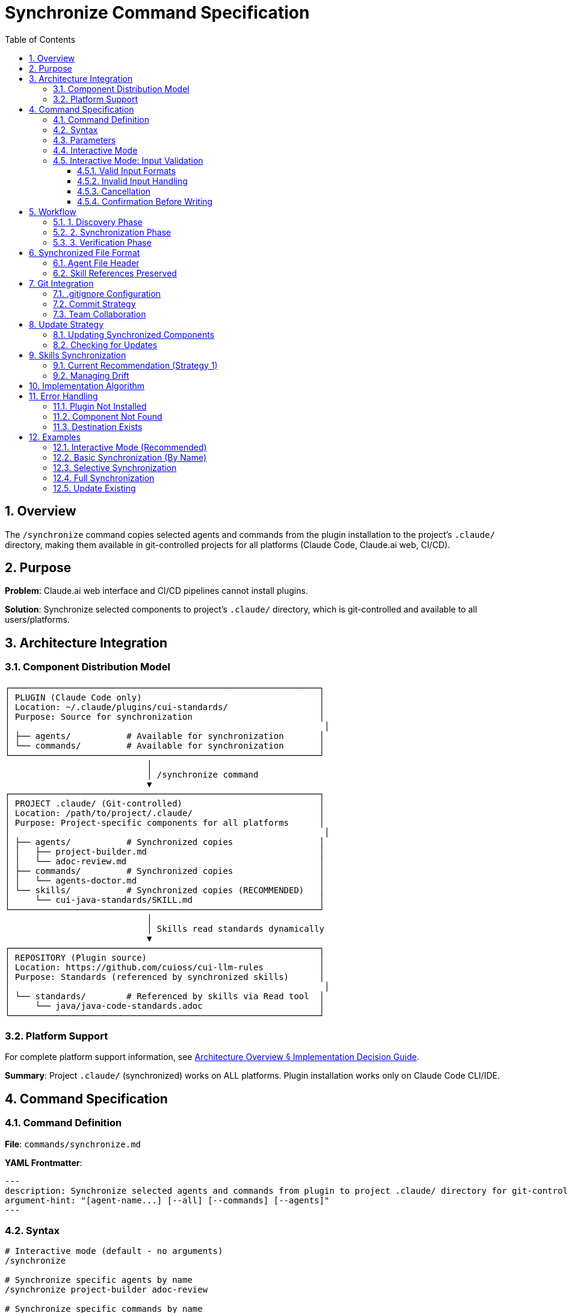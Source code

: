 = Synchronize Command Specification
:toc: left
:toclevels: 3
:sectnums:

== Overview

The `/synchronize` command copies selected agents and commands from the plugin installation to the project's `.claude/` directory, making them available in git-controlled projects for all platforms (Claude Code, Claude.ai web, CI/CD).

== Purpose

**Problem**: Claude.ai web interface and CI/CD pipelines cannot install plugins.

**Solution**: Synchronize selected components to project's `.claude/` directory, which is git-controlled and available to all users/platforms.

== Architecture Integration

=== Component Distribution Model

[source]
----
┌─────────────────────────────────────────────────────────────┐
│ PLUGIN (Claude Code only)                                   │
│ Location: ~/.claude/plugins/cui-standards/                  │
│ Purpose: Source for synchronization                         │
│                                                              │
│ ├── agents/           # Available for synchronization       │
│ └── commands/         # Available for synchronization       │
└─────────────────────────────────────────────────────────────┘
                            │
                            │ /synchronize command
                            ▼
┌─────────────────────────────────────────────────────────────┐
│ PROJECT .claude/ (Git-controlled)                           │
│ Location: /path/to/project/.claude/                         │
│ Purpose: Project-specific components for all platforms      │
│                                                              │
│ ├── agents/           # Synchronized copies                 │
│ │   ├── project-builder.md                                  │
│ │   └── adoc-review.md                                      │
│ ├── commands/         # Synchronized copies                 │
│ │   └── agents-doctor.md                                    │
│ └── skills/           # Synchronized copies (RECOMMENDED)   │
│     └── cui-java-standards/SKILL.md                         │
└─────────────────────────────────────────────────────────────┘
                            │
                            │ Skills read standards dynamically
                            ▼
┌─────────────────────────────────────────────────────────────┐
│ REPOSITORY (Plugin source)                                  │
│ Location: https://github.com/cuioss/cui-llm-rules           │
│ Purpose: Standards (referenced by synchronized skills)      │
│                                                              │
│ └── standards/        # Referenced by skills via Read tool  │
│     └── java/java-code-standards.adoc                       │
└─────────────────────────────────────────────────────────────┘
----

=== Platform Support

For complete platform support information, see xref:architecture-overview.adoc#implementation-decision-guide[Architecture Overview § Implementation Decision Guide].

**Summary**: Project `.claude/` (synchronized) works on ALL platforms. Plugin installation works only on Claude Code CLI/IDE.

== Command Specification

=== Command Definition

**File**: `commands/synchronize.md`

**YAML Frontmatter**:
[source,yaml]
----
---
description: Synchronize selected agents and commands from plugin to project .claude/ directory for git-controlled distribution
argument-hint: "[agent-name...] [--all] [--commands] [--agents]"
---
----

=== Syntax

[source,bash]
----
# Interactive mode (default - no arguments)
/synchronize

# Synchronize specific agents by name
/synchronize project-builder adoc-review

# Synchronize specific commands by name
/synchronize --commands agents-doctor slash-doctor

# Synchronize all agents
/synchronize --all --agents

# Synchronize all commands
/synchronize --all --commands

# Synchronize everything (agents + commands + skills)
/synchronize --all --include-skills

# Synchronize everything except skills
/synchronize --all

# Check what needs updates (no changes made)
/synchronize --check

# Update all out-of-date components
/synchronize --update
----

=== Parameters

* **No arguments**: Interactive mode - displays numbered lists for selection
* **agent-name...**: Space-separated list of agent/command names to synchronize
* **--all**: Synchronize all available components
* **--agents**: Target agents only (default: both agents and commands)
* **--commands**: Target commands only
* **--include-skills**: Also synchronize skills to `.claude/skills/` (recommended)
* **--force**: Overwrite existing files without confirmation
* **--check**: Check which components need updates (don't modify files)
* **--update**: Update all out-of-date components (implies --check, then synchronize outdated)

=== Interactive Mode

When invoked without arguments, `/synchronize` enters interactive mode:

[source]
----
$ /synchronize

Select agents to synchronize (space-separated numbers, or 'all', or 'skip'):

Available agents:
  1. project-builder         - Build and verify project with quality checks
  2. code-reviewer          - Code review with standards compliance
  3. adoc-review            - AsciiDoc documentation review
  4. commit-current-changes - Git commit with standards
  5. pr-handle-gemini       - Handle Gemini PR comments
  6. pr-handle-sonar        - Handle Sonar issues
  7. research-best-practices - Web research agent

Selection [1-7, all, skip]: 1 3

✓ Selected: project-builder, adoc-review

Select commands to synchronize (space-separated numbers, or 'all', or 'skip'):

Available commands:
  1. agents-doctor              - Verify and fix agents
  2. slash-doctor               - Verify commands
  3. skills-doctor              - Verify skills
  4. agents-create              - Create new agent
  5. slash-create               - Create new command
  6. skills-create              - Create new skill
  7. setup-project-permissions  - Setup project permissions
  8. docs-technical-adoc-review - Technical documentation review
  9. handle-pull-request        - PR handling workflow
 10. verify-plantuml-diagrams   - Verify PlantUML diagrams
 11. verify-project             - Full project verification

Selection [1-11, all, skip]: 1 7

✓ Selected: agents-doctor, setup-project-permissions

Synchronizing 4 components to .claude/...

✓ Synchronized: .claude/agents/project-builder.md
✓ Synchronized: .claude/agents/adoc-review.md
✓ Synchronized: .claude/commands/agents-doctor.md
✓ Synchronized: .claude/commands/setup-project-permissions.md

Next steps:
  git add .claude/
  git commit -m "sync: Add selected agents and commands"

IMPORTANT: Don't forget to synchronize skills for cross-platform support:
  /synchronize --all --include-skills
----

=== Interactive Mode: Input Validation

The interactive mode accepts various input formats and handles errors gracefully:

==== Valid Input Formats

**Space-separated numbers**:
```
Selection: 1 3 5
```

**Comma-separated numbers**:
```
Selection: 1, 3, 5
```

**Ranges** (not currently supported - feature request):
```
Selection: 1-5    # Future: Select items 1 through 5
```

**Special keywords**:
```
Selection: all    # Select all items
Selection: skip   # Skip this category
Selection: none   # Same as skip
Selection: cancel # Cancel entire operation
```

==== Invalid Input Handling

**Out of range numbers**:
```
Selection [1-7]: 10

❌ Error: Selection 10 is out of range (1-7)
Please try again:
```

**Invalid format**:
```
Selection: abc

❌ Error: Invalid input format. Use numbers (1 3 5), 'all', or 'skip'
Please try again:
```

**Empty input** (press Enter without typing):
```
Selection:

❌ Error: No selection made. Use numbers, 'all', 'skip', or 'cancel'
Please try again:
```

**Mixed valid/invalid**:
```
Selection: 1 3 99

⚠️  Warning: Ignoring invalid selection: 99 (out of range)
✓ Selected: 1, 3
Continue? [y/N]:
```

==== Cancellation

User can cancel at any prompt:

```
Selection: cancel

Synchronization cancelled. No changes made.
```

Or use Ctrl+C:

```
Selection: ^C

Synchronization interrupted. No changes made.
```

==== Confirmation Before Writing

Before writing files, show summary and confirm:

```
Ready to synchronize 4 components:

Agents (2):
  - project-builder.md
  - adoc-review.md

Commands (2):
  - agents-doctor.md
  - setup-project-permissions.md

This will write/overwrite files in .claude/
Proceed? [y/N]:
```

* `y` or `yes` - Proceed with synchronization
* `n`, `no`, or Enter - Cancel operation
* Any other input - Treated as 'no', cancel operation

== Workflow

=== 1. Discovery Phase

[source]
----
1. Detect plugin installation location
   - Check ~/.claude/plugins/cui-standards/
   - Or use plugin API to get installation path

2. Scan available components
   - List all agents from plugin/agents/
   - List all commands from plugin/commands/

3. Validate target names
   - Verify requested components exist
   - Report missing components
----

=== 2. Synchronization Phase

[source]
----
1. Ensure project .claude/ directories exist
   - Create .claude/agents/ if needed
   - Create .claude/commands/ if needed

2. Copy requested components
   - Read from plugin location
   - Write to .claude/agents/ or .claude/commands/
   - Preserve file permissions

3. Update metadata
   - Add "Synchronized from: cui-standards plugin" header
   - Add "Synchronized date: YYYY-MM-DD" timestamp
   - Preserve original content
----

=== 3. Verification Phase

[source]
----
1. Verify copied files
   - Check file exists in .claude/
   - Validate YAML frontmatter
   - Verify skill references are valid

2. Report results
   - List synchronized components
   - Show file locations
   - Warn about skill references (must access repo dynamically)
----

== Synchronized File Format

=== Agent File Header

When synchronized, agents get a metadata header:

[source,markdown]
----
<!--
Synchronized from: cui-standards plugin
Synchronized date: 2025-10-22
Source: agents/project-builder.md

This is a project-local copy. To update, run: /synchronize project-builder

Skills referenced by this agent should be synchronized to .claude/skills/:
  /synchronize --all --include-skills
-->

---
name: project-builder
description: Build and verify project...
tools: Read, Edit, Write, Bash
---

[Original agent content follows...]
----

=== Skill References Preserved

Synchronized agents maintain skill references:

[source,markdown]
----
## STANDARDS COMPLIANCE

**Before fixing code, READ these skills for current standards:**
- `cui-java-standards` skill - Java coding, Javadoc, null-safety
- `cui-testing-methodology` skill - Test coverage requirements

The Essential Rules above are core requirements. For complete standards,
consult the skills.
----

**Note**: Skills should be synchronized to `.claude/skills/` using `/synchronize --include-skills` for cross-platform availability.

== Git Integration

=== .gitignore Configuration

**DO NOT ignore** `.claude/` directory:

[source,gitignore]
----
# .gitignore

# DO NOT ignore .claude/ - it contains synchronized agents/commands
# .claude/

# Only ignore local settings (if any)
.claude/settings.local.json
----

=== Commit Strategy

[source,bash]
----
# After synchronization
git add .claude/agents/
git add .claude/commands/

git commit -m "sync: Add project-builder and adoc-review agents

Synchronized from cui-standards plugin for cross-platform compatibility.
These agents reference skills dynamically from cui-llm-rules repository.

Agents:
- project-builder: Build verification with quality checks
- adoc-review: Documentation review and validation"
----

=== Team Collaboration

**Workflow**:

1. **Developer A** (has Claude Code):
   ```bash
   # Install plugin
   /plugin install cui-standards@cui-llm-rules

   # Synchronize to project
   cd ~/project
   /synchronize project-builder adoc-review

   # Commit to git
   git add .claude/
   git commit -m "sync: Add agents for project"
   git push
   ```

2. **Developer B** (uses Claude.ai web):
   ```bash
   # Pull project
   git pull

   # .claude/ agents, commands, and skills are now available
   # Uses them directly in Claude.ai web interface
   # Skills reference standards from repository dynamically
   ```

3. **CI/CD Pipeline**:
   ```yaml
   # GitHub Action workflow
   - uses: actions/checkout@v4
   # .claude/ agents, commands, and skills available in workspace
   # Skills access standards from repository via Read tool
   ```

== Update Strategy

=== Updating Synchronized Components

When plugin updates:

[source,bash]
----
# Update plugin
/plugin marketplace update cui-llm-rules

# Re-synchronize to get updates
/synchronize project-builder --force

# Review changes
git diff .claude/agents/project-builder.md

# Commit if acceptable
git add .claude/agents/
git commit -m "sync: Update project-builder to latest version"
----

=== Checking for Updates

The `--check` flag reports which synchronized components are out of date without modifying files:

[source,bash]
----
# Check which components need updates
/synchronize --check

# Output:
# Checking synchronized components in .claude/...
#
# Agents:
#   ✓ project-builder.md - up to date (synced: 2025-10-22, plugin: 2025-10-22)
#   ⚠ adoc-review.md - update available (synced: 2025-10-15, plugin: 2025-10-22)
#   ⚠ code-reviewer.md - update available (synced: 2025-10-15, plugin: 2025-10-20)
#
# Commands:
#   ✓ agents-doctor.md - up to date
#   ⚠ synchronize.md - update available
#
# Skills:
#   ⚠ cui-java-standards - update available (synced: 2025-10-10, plugin: 2025-10-22)
#
# Summary: 4 components need updates

# Update all out-of-date components automatically
/synchronize --update

# Or update specific components
/synchronize adoc-review code-reviewer synchronize --force
----

**How --check Works**:

1. Reads `Synchronized date:` from synchronized file header comments
2. Compares with plugin file modification dates
3. Reports status for each component
4. Returns exit code 0 if all up-to-date, 1 if updates available

**How --update Works**:

1. Runs `--check` internally to identify outdated components
2. Synchronizes all outdated components (equivalent to `--force`)
3. Skips components already up-to-date
4. Reports summary of updated components

== Skills Synchronization

=== Current Recommendation (Strategy 1)

**IMPORTANT**: Skills MUST be synchronized to `.claude/skills/` for reliable cross-platform operation.

[source,bash]
----
# Synchronize everything including skills (RECOMMENDED)
/synchronize --all --include-skills

# This copies:
# - Agents → .claude/agents/
# - Commands → .claude/commands/
# - Skills → .claude/skills/
----

**Why synchronize skills?**

* ✅ Works on ALL platforms (Claude Code, Claude.ai web, CI/CD)
* ✅ Team members without plugin installation can use skills
* ✅ Git-controlled versions ensure consistency
* ✅ No network dependencies at runtime

**Distribution Strategies**: See xref:architecture-overview.adoc#skills-distribution-strategies[Architecture Overview § Skills Distribution Strategies] for complete details on two strategies:

* **Strategy 1**: Skills Synchronization (✅ Verified - **USE THIS**)
* **Strategy 2**: Dynamic Repository Access (⚠️ Proposed - requires verification before use)

=== Managing Drift

Since synchronized skills can become outdated, follow these practices:

* Synchronize regularly when plugin updates (weekly or on-demand)
* Document which plugin version was synchronized in commit message
* Use `/synchronize --check` to check for out-of-date components
* Update synchronized skills: `/synchronize --all --include-skills --force`

== Implementation Algorithm

High-level implementation approach:

. **Discovery Phase**
   * Locate plugin installation (`~/.claude/plugins/cui-standards/`)
   * Scan available agents and commands
   * Validate requested component names

. **Selection Phase**
   * **Interactive mode** (no arguments): Display numbered menus for agents and commands
   * **Command-line mode**: Parse arguments for specific components or `--all`
   * Extract descriptions from YAML frontmatter for display

. **Synchronization Phase**
   * Create `.claude/agents/` and `.claude/commands/` directories if needed
   * Copy selected components from plugin to project
   * Add synchronization metadata header (source, date, update command)
   * Preserve YAML frontmatter and content

. **Verification Phase**
   * Verify copied files exist and are valid
   * Report results with file locations
   * Display git commit instructions
   * Note about skills access mechanism

**Key Functions**:

* `discover_components(path)`: List agents/commands from plugin directory
* `interactive_selection()`: Display numbered menus, parse user input
* `copy_component(source, dest)`: Copy file with metadata header
* `validate_component(path)`: Check YAML frontmatter validity

== Error Handling

=== Plugin Not Installed

[source]
----
Error: cui-standards plugin not installed

Install plugin first:
  /plugin install cui-standards@cui-llm-rules

Or specify custom source path:
  /synchronize --source ~/custom-path project-builder
----

=== Component Not Found

[source]
----
Error: Component 'invalid-agent' not found

Available agents:
  - project-builder
  - adoc-review
  - commit-current-changes
  - code-reviewer

Available commands:
  - agents-doctor
  - slash-doctor
  - skills-doctor
----

=== Destination Exists

[source]
----
Warning: .claude/agents/project-builder.md already exists

Options:
  1. Skip (keep existing)
  2. Overwrite (use --force)
  3. Compare and merge

Choice (1-3):
----

== Examples

=== Interactive Mode (Recommended)

[source,bash]
----
# Run without arguments to enter interactive mode
/synchronize

# Interactive prompts appear:
# Select agents to synchronize (space-separated numbers, or 'all', or 'skip'):
#
# Available agents:
#   1. project-builder         - Build and verify project with quality checks
#   2. code-reviewer          - Code review with standards compliance
#   3. adoc-review            - AsciiDoc documentation review
#   4. commit-current-changes - Git commit with standards
#   5. pr-handle-gemini       - Handle Gemini PR comments
#   6. pr-handle-sonar        - Handle Sonar issues
#   7. research-best-practices - Web research agent
#
# Selection [1-7, all, skip]: 1 3
#
# ✓ Selected: project-builder, adoc-review
#
# Select commands to synchronize (space-separated numbers, or 'all', or 'skip'):
#
# Available commands:
#   1. agents-doctor              - Verify and fix agents
#   2. slash-doctor               - Verify commands
#   3. skills-doctor              - Verify skills
#   4. agents-create              - Create new agent
#   5. slash-create               - Create new command
#   6. skills-create              - Create new skill
#   7. setup-project-permissions  - Setup project permissions
#   8. docs-technical-adoc-review - Technical documentation review
#   9. handle-pull-request        - PR handling workflow
#  10. verify-plantuml-diagrams   - Verify PlantUML diagrams
#  11. verify-project             - Full project verification
#
# Selection [1-11, all, skip]: 1 7
#
# ✓ Selected: agents-doctor, setup-project-permissions
#
# Synchronizing 4 components to .claude/...
#
# ✓ Synchronized: .claude/agents/project-builder.md
# ✓ Synchronized: .claude/agents/adoc-review.md
# ✓ Synchronized: .claude/commands/agents-doctor.md
# ✓ Synchronized: .claude/commands/setup-project-permissions.md
#
# Next steps:
#   git add .claude/
#   git commit -m "sync: Add selected agents and commands"
#
# IMPORTANT: Don't forget to synchronize skills for cross-platform support:
#   /synchronize --all --include-skills
----

=== Basic Synchronization (By Name)

[source,bash]
----
# Synchronize two agents by name
/synchronize project-builder adoc-review

# Output:
# ✓ Synchronized: .claude/agents/project-builder.md
# ✓ Synchronized: .claude/agents/adoc-review.md
#
# Next steps:
#   git add .claude/
#   git commit -m "sync: Add agents from cui-standards"
#
# Note: Also synchronize skills for complete cross-platform support:
#   /synchronize --all --include-skills
----

=== Selective Synchronization

[source,bash]
----
# Only commands
/synchronize --commands agents-doctor slash-doctor

# Only agents
/synchronize --agents project-builder code-reviewer
----

=== Full Synchronization

[source,bash]
----
# Synchronize everything
/synchronize --all

# Output:
# Synchronized 7 agents:
#   ✓ project-builder.md
#   ✓ adoc-review.md
#   [... 5 more ...]
#
# Synchronized 11 commands:
#   ✓ agents-doctor.md
#   ✓ slash-doctor.md
#   [... 9 more ...]
#
# Total: 18 components synchronized to .claude/
----

=== Update Existing

[source,bash]
----
# Update specific agent (force overwrite)
/synchronize project-builder --force

# Check what needs updates
/synchronize --check

# Update all out-of-date components
/synchronize --update
----
